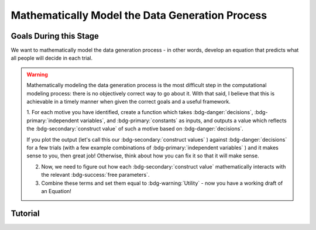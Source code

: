 Mathematically Model the Data Generation Process
*********

.. article-info::
    :avatar: dnl_plastic.png
    :avatar-link: https://www.decisionneurosciencelab.com/
    :author: Elijah Galvan
    :date: September 1, 2023
    :read-time: 10 min read
    :class-container: sd-p-2 sd-outline-muted sd-rounded-1

Goals During this Stage
================

We want to mathematically model the data generation process - in other words, develop an equation that predicts what all people will decide in each trial.

.. Warning::

    Mathematically modeling the data generation process is the most difficult step in the computational modeling process: there is no objectively correct way to go about it. 
    With that said, I believe that this is achievable in a timely manner when given the correct goals and a useful framework. 

    1. For each motive you have identified, create a function which takes :bdg-danger:`decisions`, :bdg-primary:`independent variables`, and :bdg-primary:`constants` as inputs, 
    and outputs a value which reflects the :bdg-secondary:`construct value` of such a motive based on :bdg-danger:`decisions`.

    .. dropdown:: Examples of some mathematical formulations

        :bdg-secondary:`Example 1` = (Decision)/(Norm)
        :bdg-secondary:`Example 2` = (Decision - Norm)/(Maximum Norm Violation)
        :bdg-secondary:`Example 3` = ((Decision - Norm)/(Maximum Norm Violation - Norm))
        :bdg-secondary:`Example 4` = ((Decision - Norm)^2/(Maximum Norm Violation - Norm)^2)





    If you plot the output (let's call this our :bdg-secondary:`construct values` ) against :bdg-danger:`decisions` for a few trials (with a few example combinations of :bdg-primary:`independent variables` ) and it makes sense to you, then great job! 
    Otherwise, think about how you can fix it so that it will make sense. 

    2. Now, we need to figure out how each :bdg-secondary:`construct value` mathematically interacts with the relevant :bdg-success:`free parameters`.

    3. Combine these terms and set them equal to :bdg-warning:`Utility` - now you have a working draft of an Equation!

Tutorial
================

.. dropdown:: For each motive you have identified, create a function which takes :bdg-danger:`decisions` as an input, where :bdg-primary:`independent variables` and :bdg-primary:`constants` are already defined, and outputs a value which scales with motive as a function of :bdg-danger:`decisions`.

    .. dropdown:: Greed

        .. tab-set::

            .. tab-item:: Plain English

                The extent to which one has behaved greedily can be expressed as the proportion of how much they decided to keep for themselves out of how much they *could* have kept for themselves (i.e the extent to which they maximized their payout). 
                In the Trust Game, the maximum amount that the Trustee can keep for themselves is what they are :bdg-primary:`Given` , namely: :bdg-primary-line:`Investment` × :bdg-primary-line:`Multiplier`. 
                And, therefore, what they :bdg-danger:`Keep` is (:bdg-primary-line:`Investment` × :bdg-primary-line:`Multiplier` ) - :bdg-danger:`Returned`

                Thus, the extent to which one has maximized their payout is:
                
                :bdg-secondary:`Payout Maximization` = :bdg-danger:`Keep`/(:bdg-primary-line:`Investment` × :bdg-primary-line:`Multiplier` )

            .. tab-item:: R

                ::

                    payout_maximization = function(investment, multiplier, returned){
                        return(((investment * multiplier) - returned)/(investment * multiplier))
                    }

            .. tab-item:: MatLab

                ::

                    function value = payout_maximization(investment, multiplier, returned)
                        value = ((investment * multiplier) - returned) / (investment * multiplier);
                    end


            .. tab-item:: Python

                :: 
                    
                    def payout_maximization(investment, multiplier, returned):
                        return ((investment * multiplier) - returned) / (investment * multiplier)

    .. dropdown:: Inequity Aversion

        .. tab-set::

            .. tab-item:: Plain English


            .. tab-item:: R

                :: 

            .. tab-item:: MatLab

                :: 

            .. tab-item:: Python

                :: 
                
    .. dropdown:: Guilt Aversion

        .. tab-set::

            .. tab-item:: Plain English


            .. tab-item:: R

                :: 

            .. tab-item:: MatLab

                :: 

            .. tab-item:: Python

                :: 

.. dropdown:: Now, multiply each :bdg-secondary:`construct value` by the relevant :bdg-success:`free parameters`.

    1. Greed - :bdg-secondary:`Payout Maximization` × :bdg-success:`D1`  
    2. Inequity Aversion - :bdg-secondary:`Equity Achieved` × (1-:bdg-success:`D1` ) × (:bdg-success:`D2` )
    3. Guilt Aversion - :bdg-secondary:`Expectation Meeting` × (1-:bdg-success:`D1` ) × (1-:bdg-success:`D2` )

    .. Note::

        Why do we use (1-:bdg-success:`D1` ) and (1-:bdg-success:`D2` )? 
        
        Each dimension we have created is mathematically arbitrary: the fact that greed is endorsed at high values of :bdg-success:`D1` is a consequence of our choice. 
        It could just as reasonably be that greed is endorsed at low values of :bdg-success:`D1`. 
        
        The dimension we created dichtomize one preference against another: thus, we can simply take the inverse


.. dropdown:: Combine these terms and set them equal to :bdg-warning:`Utility` - now you have a working draft of an Equation!

    